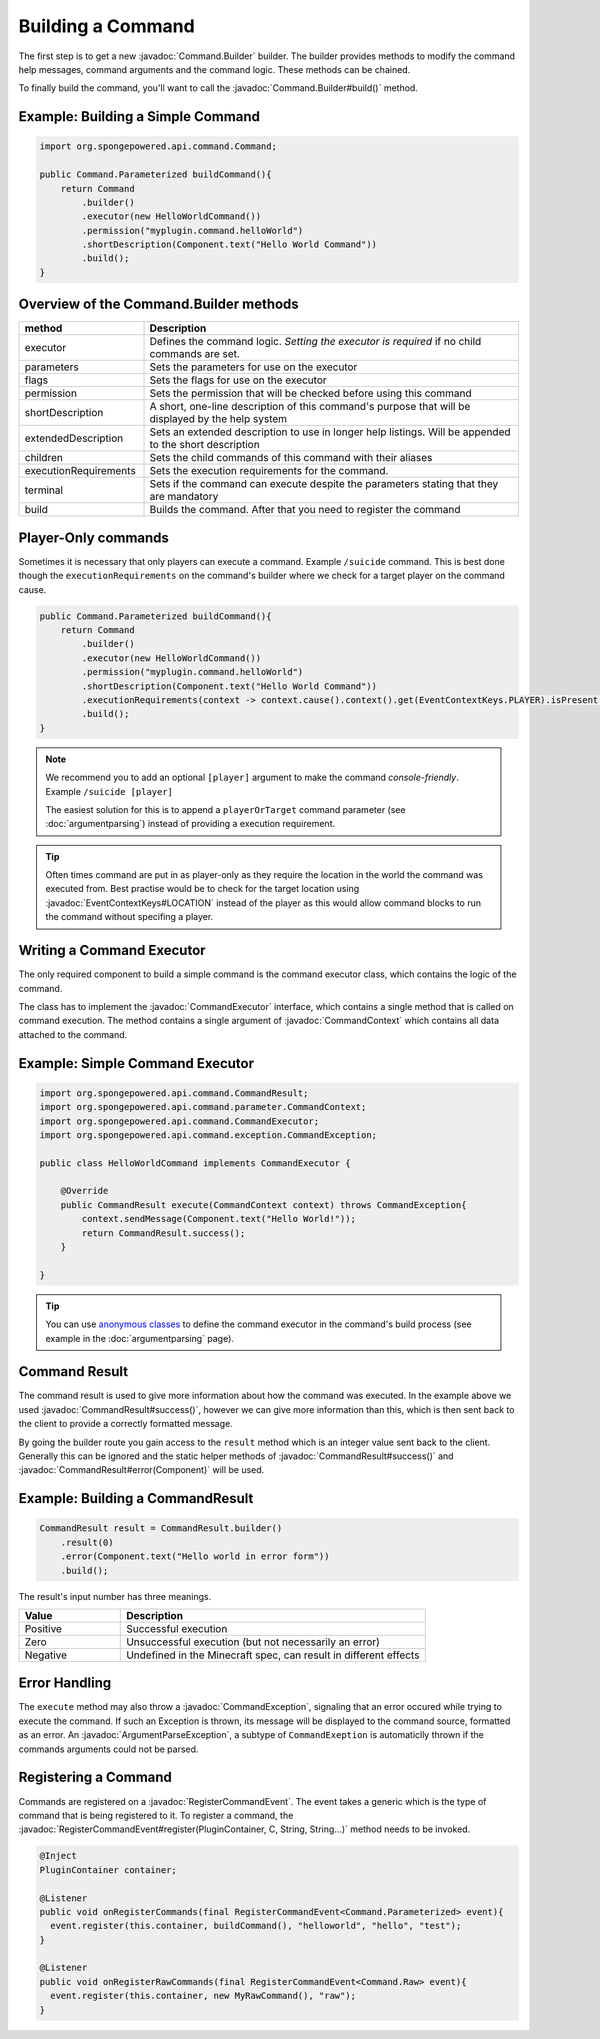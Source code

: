 ==================
Building a Command
==================

.. javadoc-import::
    org.spongepowered.api.command.Command
    org.spongepowered.api.command.Command.Builder
    org.spongepowered.api.command.CommandExecutor
    org.spongepowered.api.command.parameter.CommandContext
    org.spongepowered.api.command.CommandResult
    org.spongepowered.api.command.exception.CommandException
    org.spongepowered.api.command.exception.ArgumentParseException
    org.spongepowered.api.event.lifecycle.RegisterCommandEvent
    org.spongepowered.api.event.EventContextKeys
    org.spongepowered.plugin.PluginContainer
    net.kyori.adventure.text.Component
    
The first step is to get a new :javadoc:`Command.Builder` builder. 
The builder provides methods to modify the command help messages, command arguments and the command logic. 
These methods can be chained.

To finally build the command, you'll want to call the 
:javadoc:`Command.Builder#build()` method.

Example: Building a Simple Command
~~~~~~~~~~~~~~~~~~~~~~~~~~~~~~~~~~

.. code-block:: java

    import org.spongepowered.api.command.Command;

    public Command.Parameterized buildCommand(){
        return Command
            .builder()
            .executor(new HelloWorldCommand())
            .permission("myplugin.command.helloWorld")
            .shortDescription(Component.text("Hello World Command"))
            .build();
    }

Overview of the Command.Builder methods
~~~~~~~~~~~~~~~~~~~~~~~~~~~~~~~~~~~~~~~

.. list-table:: 
    :widths: 25 75
    :header-rows: 1

    * - method
      - Description
    * - executor
      - Defines the command logic. *Setting the executor is required* if no child commands are set.
    * - parameters
      - Sets the parameters for use on the executor
    * - flags
      - Sets the flags for use on the executor
    * - permission
      - Sets the permission that will be checked before using this command
    * - shortDescription
      - A short, one-line description of this command's purpose that will be displayed by the help system
    * - extendedDescription
      - Sets an extended description to use in longer help listings. Will be appended to the short description
    * - children
      - Sets the child commands of this command with their aliases
    * - executionRequirements
      - Sets the execution requirements for the command.
    * - terminal
      - Sets if the command can execute despite the parameters stating that they are mandatory
    * - build
      - Builds the command. After that you need to register the command

Player-Only commands
~~~~~~~~~~~~~~~~~~~~

Sometimes it is necessary that only players can execute a command. Example ``/suicide`` command. 
This is best done though the ``executionRequirements`` on the command's builder where we check for
a target player on the command cause. 

.. code-block:: java

    public Command.Parameterized buildCommand(){
        return Command
            .builder()
            .executor(new HelloWorldCommand())
            .permission("myplugin.command.helloWorld")
            .shortDescription(Component.text("Hello World Command"))
            .executionRequirements(context -> context.cause().context().get(EventContextKeys.PLAYER).isPresent())
            .build();
    }

.. note::

    We recommend you to add an optional ``[player]`` argument to make the command *console-friendly*. 
    Example ``/suicide [player]``

    The easiest solution for this is to append a ``playerOrTarget`` command parameter (see :doc:`argumentparsing`) 
    instead of providing a execution requirement.

.. tip::

    Often times command are put in as player-only as they require the location in the world the command was
    executed from. Best practise would be to check for the target location using :javadoc:`EventContextKeys#LOCATION`
    instead of the player as this would allow command blocks to run the command without specifing a player.

Writing a Command Executor
~~~~~~~~~~~~~~~~~~~~~~~~~~

The only required component to build a simple command is the command executor class, which contains the logic of 
the command.

The class has to implement the :javadoc:`CommandExecutor` interface, which contains a single method that is called on 
command execution. The method contains a single argument of :javadoc:`CommandContext` which contains all data attached
to the command.

Example: Simple Command Executor
~~~~~~~~~~~~~~~~~~~~~~~~~~~~~~~~

.. code-block:: java

    import org.spongepowered.api.command.CommandResult;
    import org.spongepowered.api.command.parameter.CommandContext;
    import org.spongepowered.api.command.CommandExecutor;
    import org.spongepowered.api.command.exception.CommandException;

    public class HelloWorldCommand implements CommandExecutor {
    
        @Override
        public CommandResult execute(CommandContext context) throws CommandException{
            context.sendMessage(Component.text("Hello World!"));
            return CommandResult.success();
        }

    }

.. tip::

    You can use `anonymous classes <https://docs.oracle.com/javase/tutorial/java/javaOO/anonymousclasses.html>`_ to 
    define the command executor in the command's build process (see example in the :doc:`argumentparsing` page).

Command Result
~~~~~~~~~~~~~~

The command result is used to give more information about how the command was executed.
In the example above we used :javadoc:`CommandResult#success()`, however we can give more information than this,
which is then sent back to the client to provide a correctly formatted message.

By going the builder route you gain access to the ``result`` method which is an integer value sent back to the client.
Generally this can be ignored and the static helper methods of :javadoc:`CommandResult#success()` and 
:javadoc:`CommandResult#error(Component)` will be used.

Example: Building a CommandResult
~~~~~~~~~~~~~~~~~~~~~~~~~~~~~~~~~

.. code-block:: java

    CommandResult result = CommandResult.builder()
        .result(0)
        .error(Component.text("Hello world in error form"))
        .build();

The result's input number has three meanings.

.. list-table:: 
    :widths: 25 75
    :header-rows: 1

    * - Value
      - Description
    * - Positive
      - Successful execution
    * - Zero
      - Unsuccessful execution (but not necessarily an error)
    * - Negative
      - Undefined in the Minecraft spec, can result in different effects

Error Handling
~~~~~~~~~~~~~~

The ``execute`` method may also throw a :javadoc:`CommandException`, signaling that an error occured while trying to 
execute the command. If such an Exception is thrown, its message will be displayed to the command source, formatted 
as an error. An :javadoc:`ArgumentParseException`, a subtype of ``CommandExeption`` is automaticlly thrown if the 
commands arguments could not be parsed.

Registering a Command
~~~~~~~~~~~~~~~~~~~~~

Commands are registered on a :javadoc:`RegisterCommandEvent`. The event takes a generic which is the type of command 
that is being registered to it. To register a command, the 
:javadoc:`RegisterCommandEvent#register(PluginContainer, C, String, String...)` method needs to be invoked.

.. code-block:: java

  @Inject
  PluginContainer container;

  @Listener
  public void onRegisterCommands(final RegisterCommandEvent<Command.Parameterized> event){
    event.register(this.container, buildCommand(), "helloworld", "hello", "test");
  }

  @Listener
  public void onRegisterRawCommands(final RegisterCommandEvent<Command.Raw> event){
    event.register(this.container, new MyRawCommand(), "raw");
  }